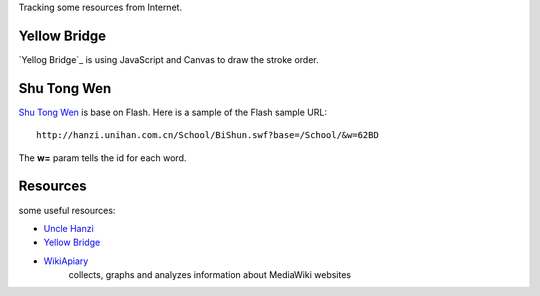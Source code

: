 Tracking some resources from Internet.

Yellow Bridge
-------------

`Yellog Bridge`_ is using JavaScript and Canvas to draw the 
stroke order.

Shu Tong Wen
------------

`Shu Tong Wen`_ is base on Flash.
Here is a sample of the Flash sample URL::

  http://hanzi.unihan.com.cn/School/BiShun.swf?base=/School/&w=62BD

The **w=** param tells the id for each word.

Resources
---------

some useful resources:

- `Uncle Hanzi <http://www.chineseetymology.org/>`_
- `Yellow Bridge`_
- `WikiApiary <https://wikiapiary.com/wiki/Main_Page>`_ 
   collects, graphs and analyzes 
   information about MediaWiki websites

.. _Shu Tong Wen: http://hanzi.unihan.com.cn/School/
.. _Yellow Bridge: http://www.yellowbridge.com/
